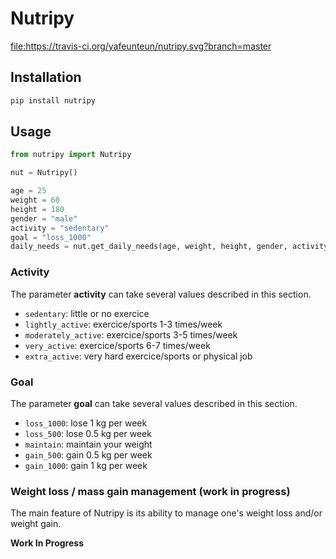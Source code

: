 * Nutripy

[[https://travis-ci.org/yafeunteun/nutripy][file:https://travis-ci.org/yafeunteun/nutripy.svg?branch=master]] [[https://coveralls.io/r/yafeunteun/nutripy][file:https://coveralls.io/repos/yafeunteun/nutripy/badge.svg]]
[[https://codeclimate.com/github/yafeunteun/nutripy/maintainability][file:https://api.codeclimate.com/v1/badges/2ccd4965df3cd83f13ad/maintainability.svg]]


** Installation 

#+BEGIN_SRC sh
pip install nutripy
#+END_SRC


** Usage

#+BEGIN_SRC python
from nutripy import Nutripy

nut = Nutripy()
        
age = 25
weight = 60
height = 180
gender = "male"
activity = "sedentary"
goal = "loss_1000"
daily_needs = nut.get_daily_needs(age, weight, height, gender, activity, goal)
#+END_SRC

*** Activity

The parameter *activity* can take several values described in this section.

- =sedentary=: little or no exercice
- =lightly_active=: exercice/sports 1-3 times/week
- =moderately_active=: exercice/sports 3-5 times/week
- =very_active=: exercice/sports 6-7 times/week
- =extra_active=: very hard exercice/sports or physical job

*** Goal 

The parameter *goal* can take several values described in this section.

- =loss_1000=: lose 1 kg per week
- =loss_500=: lose 0.5 kg per week
- =maintain=: maintain your weight
- =gain_500=: gain 0.5 kg per week
- =gain_1000=: gain 1 kg per week


*** Weight loss / mass gain management (work in progress)

    The main feature of Nutripy is its ability to manage one's weight
    loss and/or weight gain. 
    
    *Work In Progress*

